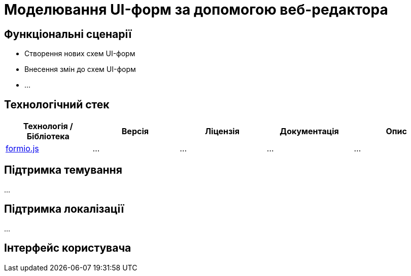 = Моделювання UI-форм за допомогою веб-редактора

== Функціональні сценарії

- Створення нових схем UI-форм
- Внесення змін до схем UI-форм
- ...

== Технологічний стек

|===
|Технологія / Бібліотека|Версія|Ліцензія|Документація|Опис

|https://github.com/formio/formio.js/[formio.js]
|...
|...
|...
|...

|===

== Підтримка темування

...

== Підтримка локалізації

...

== Інтерфейс користувача